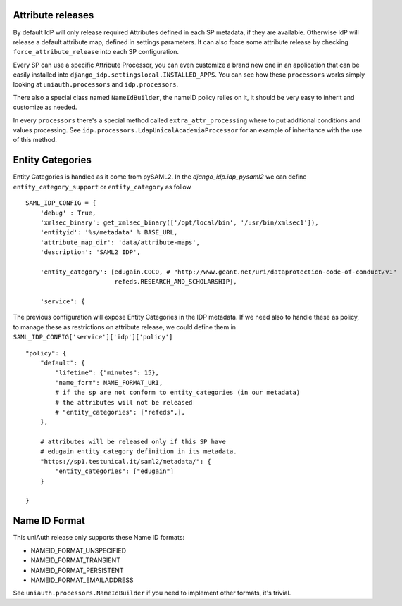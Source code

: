Attribute releases
^^^^^^^^^^^^^^^^^^

By default IdP will only release required Attributes defined in each SP metadata, if they are available. Otherwise IdP will release a default attribute map, defined in settings parameters.
It can also force some attribute release by checking ``force_attribute_release`` into each SP configuration.

Every SP can use a specific Attribute Processor, you can even customize a brand new one in an application that can be easily installed into ``django_idp.settingslocal.INSTALLED_APPS``.
You can see how these ``processors`` works simply looking at ``uniauth.processors`` and ``idp.processors``.

There also a special class named ``NameIdBuilder``, the nameID policy relies on it, it should be very easy to inherit and customize as needed.

In every ``processors`` there's a special method called ``extra_attr_processing`` where to put additional conditions and values processing. See ``idp.processors.LdapUnicalAcademiaProcessor`` for an example of inheritance with the use of this method.


.. thumbnail:: agreement.png

  The AttributeProcessors apply all the policies and the filters to attributes, the user will see in the agreement screen the preview of the passing attributes. This screen can be highly customized directly via ServiceProvider configuration screen.


Entity Categories
^^^^^^^^^^^^^^^^^

Entity Categories is handled as it come from pySAML2.
In the `django_idp.idp_pysaml2` we can define ``entity_category_support`` or ``entity_category`` as follow


::


    SAML_IDP_CONFIG = {
        'debug' : True,
        'xmlsec_binary': get_xmlsec_binary(['/opt/local/bin', '/usr/bin/xmlsec1']),
        'entityid': '%s/metadata' % BASE_URL,
        'attribute_map_dir': 'data/attribute-maps',
        'description': 'SAML2 IDP',

        'entity_category': [edugain.COCO, # "http://www.geant.net/uri/dataprotection-code-of-conduct/v1"
                            refeds.RESEARCH_AND_SCHOLARSHIP],

        'service': {


The previous configuration will expose Entity Categories in the IDP metadata.
If we need also to handle these as policy, to manage these as restrictions on attribute release, we
could define them in ``SAML_IDP_CONFIG['service']['idp']['policy']``


::


            "policy": {
                "default": {
                    "lifetime": {"minutes": 15},
                    "name_form": NAME_FORMAT_URI,
                    # if the sp are not conform to entity_categories (in our metadata)
                    # the attributes will not be released
                    # "entity_categories": ["refeds",],
                },

                # attributes will be released only if this SP have
                # edugain entity_category definition in its metadata.
                "https://sp1.testunical.it/saml2/metadata/": {
                    "entity_categories": ["edugain"]
                }

            }

Name ID Format
^^^^^^^^^^^^^^

This uniAuth release only supports these Name ID formats:

- NAMEID_FORMAT_UNSPECIFIED
- NAMEID_FORMAT_TRANSIENT
- NAMEID_FORMAT_PERSISTENT
- NAMEID_FORMAT_EMAILADDRESS

See ``uniauth.processors.NameIdBuilder`` if you need to implement other formats, it's trivial.
